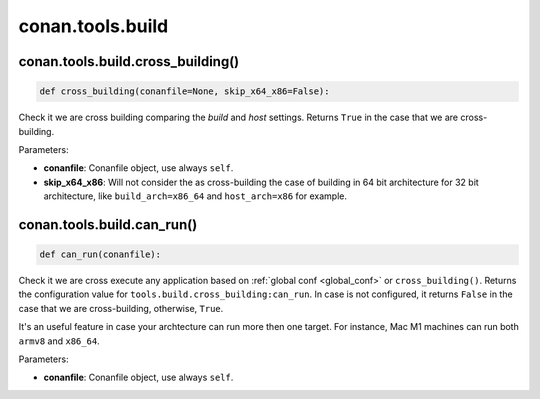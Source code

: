 .. _conan_tools_build:

conan.tools.build
=================

conan.tools.build.cross_building()
----------------------------------

.. code-block:: python

    def cross_building(conanfile=None, skip_x64_x86=False):


Check it we are cross building comparing the *build* and *host* settings. Returns ``True``
in the case that we are cross-building.

Parameters:

- **conanfile**: Conanfile object, use always ``self``.
- **skip_x64_x86**: Will not consider the as cross-building the case of building in 64 bit
  architecture for 32 bit architecture, like ``build_arch=x86_64`` and ``host_arch=x86``
  for example.


conan.tools.build.can_run()
----------------------------------

.. code-block:: python

    def can_run(conanfile):


Check it we are cross execute any application based on :ref:`global conf <global_conf>`  or ``cross_building()``.
Returns the configuration value for ``tools.build.cross_building:can_run``. In case is not configured,
it returns ``False`` in the case that we are cross-building, otherwise, ``True``.

It's an useful feature in case your archtecture can run more then one target. For instance, Mac M1 machines can run both ``armv8`` and ``x86_64``.

Parameters:

- **conanfile**: Conanfile object, use always ``self``.

